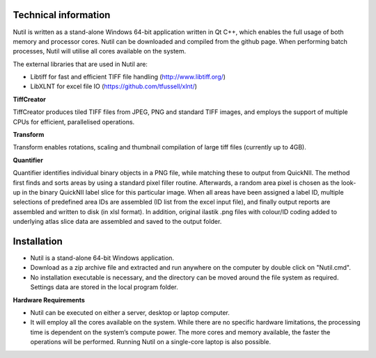 **Technical information**
-------------------------

Nutil is written as a stand-alone Windows 64-bit application written in Qt C++, which enables the full usage of both memory and processor cores. Nutil can be downloaded and compiled from the github page. When performing batch processes, Nutil will utilise all cores available on the system.  

The external libraries that are used in Nutil are: 
 
* Libtiff for fast and efficient TIFF file handling (http://www.libtiff.org/) 
* LibXLNT for excel file IO (https://github.com/tfussell/xlnt/) 

**TiffCreator**

TiffCreator produces tiled TIFF files from JPEG, PNG and standard TIFF images, and employs the support of multiple CPUs for efficient, parallelised operations. 

**Transform** 

Transform enables rotations, scaling and thumbnail compilation of large tiff files (currently up to 4GB).  

**Quantifier**

Quantifier identifies individual binary objects in a PNG file, while matching these to output from QuickNII. The method first finds and sorts areas by using a standard pixel filler routine. Afterwards, a random area pixel is chosen as the look-up in the binary QuickNII label slice for this particular image. When all areas have been assigned a label ID, multiple selections of predefined area IDs are assembled (ID list from the excel input file), and finally output reports are assembled and written to disk (in xlsl format). In addition, original ilastik .png files with colour/ID coding added to underlying atlas slice data are assembled and saved to the output folder.

**Installation**
--------------------------

- Nutil is a stand-alone 64-bit Windows application. 
- Download as a zip archive file and extracted and run anywhere on the computer by double click on "Nutil.cmd". 
- No installation executable is necessary, and the directory can be moved around the file system as required. Settings data are stored in the local program folder.

**Hardware Requirements**

- Nutil can be executed on either a server, desktop or laptop computer. 
- It will employ all the cores available on the system. While there are no specific hardware limitations, the processing time is dependent on the system’s compute power. The more cores and memory available, the faster the operations will be performed. Running Nutil on a single-core laptop is also possible.

